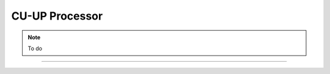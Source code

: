 .. _cu_up_processor: 

CU-UP Processor
###############

.. note::
   To do

-----

 .. toctree::
    :maxdepth: 1
    :caption: CU-UP Contents

    E1AP_cu_cp.rst
